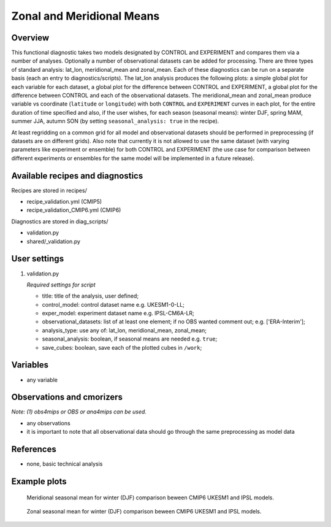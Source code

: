 .. _recipes_validation:

Zonal and Meridional Means
==========================

Overview
--------

This functional diagnostic takes two models designated by CONTROL and EXPERIMENT and compares them via a number of
analyses. Optionally a number of observational datasets can be added for processing. There are three types of standard analysis:
lat_lon, meridional_mean and zonal_mean. Each of these diagnostics can be run on a separate basis (each an entry to diagnostics/scripts).
The lat_lon analysis produces the following plots: a simple global plot for each variable for each dataset, a global plot for the
difference between CONTROL and EXPERIMENT, a global plot for the difference between CONTROL and each of the observational datasets.
The meridional_mean and zonal_mean produce variable vs coordinate (``latitude`` or ``longitude``) with both ``CONTROL`` and ``EXPERIMENT`` curves
in each plot, for the entire duration of time specified and also, if the user wishes, for each season (seasonal means): winter DJF, spring MAM, summer JJA, autumn SON (by setting ``seasonal_analysis: true`` in the recipe).

At least regridding on a common grid for all model and observational datasets should be performed in preprocessing (if datasets
are on different grids). Also note that currently it is not allowed to use the same dataset (with varying parameters like experiment
or ensemble) for both CONTROL and EXPERIMENT (the use case for comparison between different experiments or ensembles for the same model
will be implemented in a future release).

Available recipes and diagnostics
---------------------------------

Recipes are stored in recipes/

* recipe_validation.yml (CMIP5)
* recipe_validation_CMIP6.yml (CMIP6)

Diagnostics are stored in diag_scripts/

* validation.py
* shared/_validation.py

User settings
-------------

#. validation.py

   *Required settings for script*

   * title: title of the analysis, user defined;
   * control_model: control dataset name e.g. UKESM1-0-LL;
   * exper_model: experiment dataset name e.g. IPSL-CM6A-LR;
   * observational_datasets: list of at least one element; if no OBS wanted comment out; e.g. ['ERA-Interim'];
   * analysis_type: use any of: lat_lon, meridional_mean, zonal_mean;
   * seasonal_analysis: boolean, if seasonal means are needed e.g. ``true``;
   * save_cubes: boolean, save each of the plotted cubes in ``/work``; 

Variables
---------

* any variable

Observations and cmorizers
--------------------------

*Note: (1) obs4mips or OBS or ana4mips can be used.*

* any observations
* it is important to note that all observational data should go through the same preprocessing as model data

References
----------

* none, basic technical analysis

Example plots
-------------

.. figure:: /recipes/figures/validation/Merid_Mean_DJF_longitude_tas_UKESM1-0-LL_vs_IPSL-CM6A-LR.png
   :width: 70 %

   Meridional seasonal mean for winter (DJF) comparison beween CMIP6 UKESM1 and IPSL models.

.. figure:: /recipes/figures/validation/Zonal_Mean_DJF_latitude_tas_UKESM1-0-LL_vs_IPSL-CM6A-LR.png
   :width: 70 %

   Zonal seasonal mean for winter (DJF) comparison beween CMIP6 UKESM1 and IPSL models.
